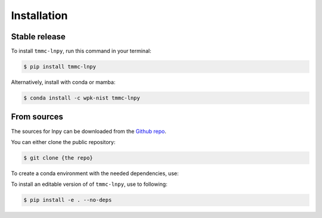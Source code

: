 .. highlight:: shell

============
Installation
============


Stable release
--------------

To install ``tmmc-lnpy``, run this command in your terminal:

.. code-block:: console

    $ pip install tmmc-lnpy


Alternatively, install with conda or mamba:

.. code-block:: console

   $ conda install -c wpk-nist tmmc-lnpy



From sources
------------

The sources for lnpy can be downloaded from the `Github repo`_.

You can either clone the public repository:

.. code-block:: console

    $ git clone {the repo}

To create a conda environment with the needed dependencies, use:

.. conda-block:: console

   $ conda env create -n {optional-env-name (defaults to lnpy-env)} -f environment.yaml


To install an editable version of of ``tmmc-lnpy``, use to following:

.. code-block:: console

    $ pip install -e . --no-deps





.. _Github repo: https://github.com/usnistgov/tmmc-lnpy
